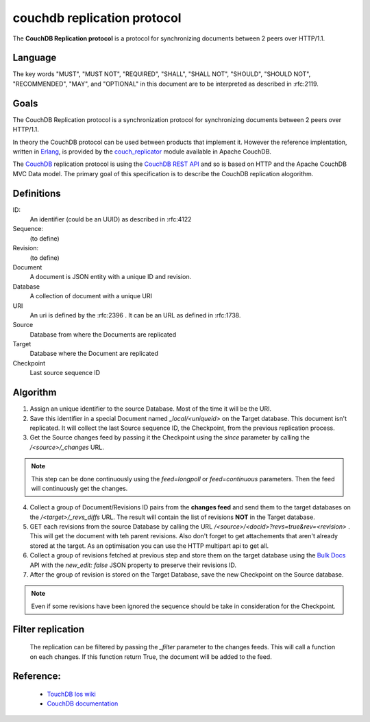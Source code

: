 couchdb replication protocol
============================

The **CouchDB Replication protocol** is a protocol for synchronizing
documents between 2 peers over HTTP/1.1. 

Language
--------

The key words "MUST", "MUST NOT", "REQUIRED", "SHALL", "SHALL NOT",
"SHOULD", "SHOULD NOT", "RECOMMENDED", "MAY", and "OPTIONAL" in this
document are to be interpreted as described in :rfc:2119.


Goals
-----

The CouchDB Replication protocol is a synchronization protocol for
synchronizing documents between 2 peers over HTTP/1.1.

In theory the CouchDB protocol can be used between products that
implement it. However the reference implentation, written in Erlang_, is
provided by the couch_replicator_ module available in Apache CouchDB.


The CouchDB_ replication protocol is using the `CouchDB REST API
<http://wiki.apache.org/couchdb/Reference>`_ and so is based on HTTP and
the Apache CouchDB MVC Data model. The primary goal of this
specification is to describe the CouchDB replication alogorithm.


Definitions
-----------

ID:
    An identifier (could be an UUID) as described in :rfc:4122

Sequence:
    (to define)

Revision:
    (to define)

Document
    A document is JSON entity with a unique ID and revision.

Database
    A collection of document with a unique URI

URI
    An uri is defined by the :rfc:2396 . It can be an URL as defined
    in :rfc:1738.

Source
    Database from where the Documents are replicated

Target
    Database where the Document are replicated

Checkpoint
    Last source sequence ID


Algorithm
---------

1. Assign an unique identifier to the source Database. Most of the 
   time it will be the URI.

2. Save this identifier in a special Document named `_local/<uniqueid>`
   on the Target database. This document isn't replicated. It will
   collect the last Source sequence ID, the Checkpoint, from the
   previous replication process. 

3. Get the Source changes feed by passing it the Checkpoint using the
   `since` parameter by calling the `/<source>/_changes` URL.

.. note::

    This step can be done continuously using the `feed=longpoll` or
    `feed=continuous` parameters. Then the feed will continuously get
    the changes.


4. Collect a group of Document/Revisions ID pairs from the **changes
   feed** and send them to the target databases on the
   `/<target>/_revs_diffs` URL. The result will contain the list of
   revisions **NOT** in the Target database.

5. GET each revisions from the source Database by calling the URL
   `/<source>/<docid>?revs=true&rev=<revision>` . This
   will get the document with teh parent revisions. Also don't forget to
   get attachements that aren't already stored at the target. As an
   optimisation you can use the HTTP multipart api to get all.

6. Collect a group of revisions fetched at previous step and store them
   on the target database using the `Bulk Docs
   <http://wiki.apache.org/couchdb/HTTP_Document_API#Bulk_Docs>`_ API
   with the `new_edit: false` JSON property to preserve their revisions
   ID.

7. After the group of revision is stored on the Target Database, save
   the new Checkpoint on the Source database. 


.. note::

    Even if some revisions have been ignored the sequence should be take
    in consideration for the Checkpoint.


Filter replication
------------------

    The replication can be filtered by passing the `_filter` parameter
    to the changes feeds. This will call a function on each changes. If
    this function return True, the document will be added to the feed.


Reference:
----------

    * `TouchDB Ios wiki <https://github.com/couchbaselabs/TouchDB-iOS/wiki/Replication-Algorithm>`_
    * `CouchDB documentation
      <http://wiki.apache.org/couchdb/Replication>`_

.. _CouchDB: http://couchdb.apache.org
.. _Erlang: http://erlang.org
.. _couch_replicator: https://github.com/apache/couchdb/tree/master/src/couch_replicator
